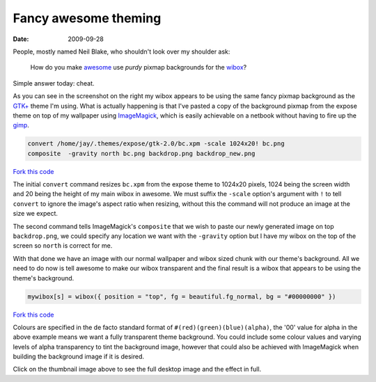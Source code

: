 Fancy awesome theming
=====================

:date: 2009-09-28

.. image:: /.static/2009-09-28-awesome_theming-mini.png
   :alt: Awesome screenshot
   :target: ../../_static/2009-09-28-awesome_theming.png
   :align: right

People, mostly named Neil Blake, who shouldn't look over my shoulder ask:

    How do you make awesome_ use *purdy* pixmap backgrounds for the wibox_?

Simple answer today: cheat.

As you can see in the screenshot on the right my wibox appears to be using the
same fancy pixmap background as the `GTK+`_ theme I'm using.  What is actually
happening is that I've pasted a copy of the background pixmap from the expose
theme on top of my wallpaper using ImageMagick_, which is easily achievable on
a netbook without having to fire up the gimp_.

.. code-block:: sh

    convert /home/jay/.themes/expose/gtk-2.0/bc.xpm -scale 1024x20! bc.png
    composite  -gravity north bc.png backdrop.png backdrop_new.png

`Fork this code <http://gist.github.com/198013>`__

The initial ``convert`` command resizes ``bc.xpm`` from the expose theme to 1024x20
pixels, 1024 being the screen width and 20 being the height of my main wibox in
awesome.  We must suffix the ``-scale`` option's argument with ``!`` to tell
``convert`` to ignore the image's aspect ratio when resizing, without this the
command will not produce an image at the size we expect.

The second command tells ImageMagick's ``composite`` that we wish to paste our
newly generated image on top ``backdrop.png``, we could specify any location we
want with the ``-gravity`` option but I have my wibox on the top of the screen so
``north`` is correct for me.

With that done we have an image with our normal wallpaper and wibox sized chunk
with our theme's background.  All we need to do now is tell awesome to make our
wibox transparent and the final result is a wibox that appears to be using the
theme's background.

.. code-block:: lua

    mywibox[s] = wibox({ position = "top", fg = beautiful.fg_normal, bg = "#00000000" })

`Fork this code <http://gist.github.com/198014>`__

Colours are specified in the de facto standard format of
``#(red)(green)(blue)(alpha)``, the '00' value for alpha in the above example
means we want a fully transparent theme background.  You could include some
colour values and varying levels of alpha transparency to tint the background
image, however that could also be achieved with ImageMagick when building the
background image if it is desired.

Click on the thumbnail image above to see the full desktop image and the effect
in full.

.. _awesome: http://awesome.naquadah.org/
.. _wibox: http://awesome.naquadah.org/doc/api/modules/wibox.html
.. _GTK+: http://www.gtk.org/
.. _ImageMagick: http://www.imagemagick.org/index.php
.. _gimp: http://www.gimp.org/
